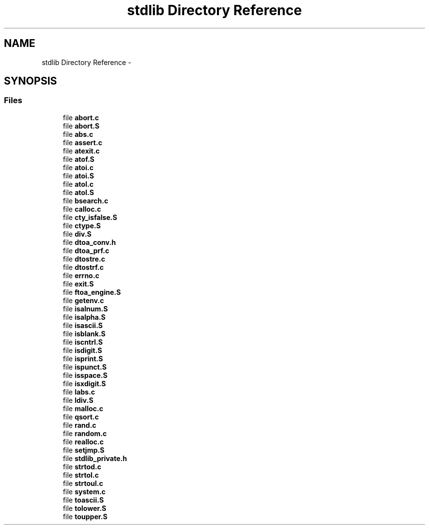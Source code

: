 .TH "stdlib Directory Reference" 3 "Tue Aug 12 2014" "Version 1.8.1" "avr-libc" \" -*- nroff -*-
.ad l
.nh
.SH NAME
stdlib Directory Reference \- 
.SH SYNOPSIS
.br
.PP
.SS "Files"

.in +1c
.ti -1c
.RI "file \fBabort\&.c\fP"
.br
.ti -1c
.RI "file \fBabort\&.S\fP"
.br
.ti -1c
.RI "file \fBabs\&.c\fP"
.br
.ti -1c
.RI "file \fBassert\&.c\fP"
.br
.ti -1c
.RI "file \fBatexit\&.c\fP"
.br
.ti -1c
.RI "file \fBatof\&.S\fP"
.br
.ti -1c
.RI "file \fBatoi\&.c\fP"
.br
.ti -1c
.RI "file \fBatoi\&.S\fP"
.br
.ti -1c
.RI "file \fBatol\&.c\fP"
.br
.ti -1c
.RI "file \fBatol\&.S\fP"
.br
.ti -1c
.RI "file \fBbsearch\&.c\fP"
.br
.ti -1c
.RI "file \fBcalloc\&.c\fP"
.br
.ti -1c
.RI "file \fBcty_isfalse\&.S\fP"
.br
.ti -1c
.RI "file \fBctype\&.S\fP"
.br
.ti -1c
.RI "file \fBdiv\&.S\fP"
.br
.ti -1c
.RI "file \fBdtoa_conv\&.h\fP"
.br
.ti -1c
.RI "file \fBdtoa_prf\&.c\fP"
.br
.ti -1c
.RI "file \fBdtostre\&.c\fP"
.br
.ti -1c
.RI "file \fBdtostrf\&.c\fP"
.br
.ti -1c
.RI "file \fBerrno\&.c\fP"
.br
.ti -1c
.RI "file \fBexit\&.S\fP"
.br
.ti -1c
.RI "file \fBftoa_engine\&.S\fP"
.br
.ti -1c
.RI "file \fBgetenv\&.c\fP"
.br
.ti -1c
.RI "file \fBisalnum\&.S\fP"
.br
.ti -1c
.RI "file \fBisalpha\&.S\fP"
.br
.ti -1c
.RI "file \fBisascii\&.S\fP"
.br
.ti -1c
.RI "file \fBisblank\&.S\fP"
.br
.ti -1c
.RI "file \fBiscntrl\&.S\fP"
.br
.ti -1c
.RI "file \fBisdigit\&.S\fP"
.br
.ti -1c
.RI "file \fBisprint\&.S\fP"
.br
.ti -1c
.RI "file \fBispunct\&.S\fP"
.br
.ti -1c
.RI "file \fBisspace\&.S\fP"
.br
.ti -1c
.RI "file \fBisxdigit\&.S\fP"
.br
.ti -1c
.RI "file \fBlabs\&.c\fP"
.br
.ti -1c
.RI "file \fBldiv\&.S\fP"
.br
.ti -1c
.RI "file \fBmalloc\&.c\fP"
.br
.ti -1c
.RI "file \fBqsort\&.c\fP"
.br
.ti -1c
.RI "file \fBrand\&.c\fP"
.br
.ti -1c
.RI "file \fBrandom\&.c\fP"
.br
.ti -1c
.RI "file \fBrealloc\&.c\fP"
.br
.ti -1c
.RI "file \fBsetjmp\&.S\fP"
.br
.ti -1c
.RI "file \fBstdlib_private\&.h\fP"
.br
.ti -1c
.RI "file \fBstrtod\&.c\fP"
.br
.ti -1c
.RI "file \fBstrtol\&.c\fP"
.br
.ti -1c
.RI "file \fBstrtoul\&.c\fP"
.br
.ti -1c
.RI "file \fBsystem\&.c\fP"
.br
.ti -1c
.RI "file \fBtoascii\&.S\fP"
.br
.ti -1c
.RI "file \fBtolower\&.S\fP"
.br
.ti -1c
.RI "file \fBtoupper\&.S\fP"
.br
.in -1c
